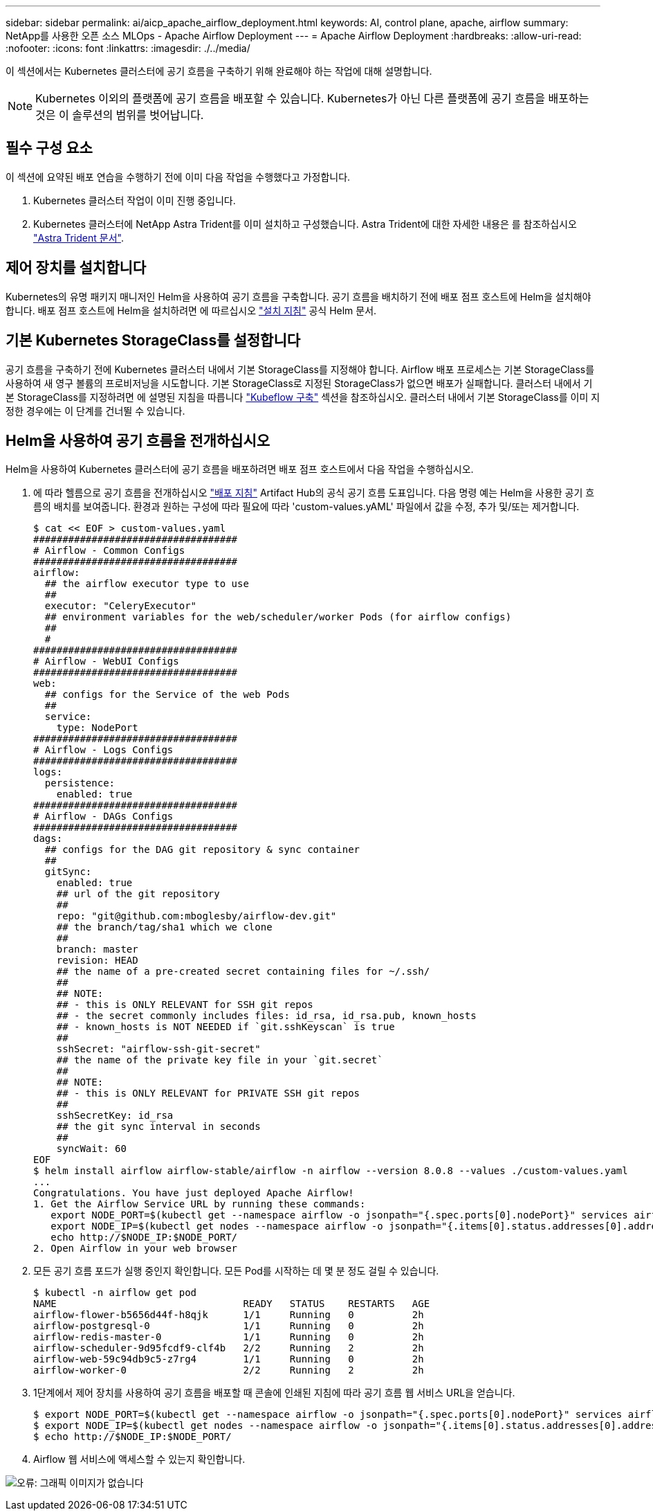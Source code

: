 ---
sidebar: sidebar 
permalink: ai/aicp_apache_airflow_deployment.html 
keywords: AI, control plane, apache, airflow 
summary: NetApp를 사용한 오픈 소스 MLOps - Apache Airflow Deployment 
---
= Apache Airflow Deployment
:hardbreaks:
:allow-uri-read: 
:nofooter: 
:icons: font
:linkattrs: 
:imagesdir: ./../media/


[role="lead"]
이 섹션에서는 Kubernetes 클러스터에 공기 흐름을 구축하기 위해 완료해야 하는 작업에 대해 설명합니다.


NOTE: Kubernetes 이외의 플랫폼에 공기 흐름을 배포할 수 있습니다. Kubernetes가 아닌 다른 플랫폼에 공기 흐름을 배포하는 것은 이 솔루션의 범위를 벗어납니다.



== 필수 구성 요소

이 섹션에 요약된 배포 연습을 수행하기 전에 이미 다음 작업을 수행했다고 가정합니다.

. Kubernetes 클러스터 작업이 이미 진행 중입니다.
. Kubernetes 클러스터에 NetApp Astra Trident를 이미 설치하고 구성했습니다. Astra Trident에 대한 자세한 내용은 를 참조하십시오 link:https://docs.netapp.com/us-en/trident/index.html["Astra Trident 문서"].




== 제어 장치를 설치합니다

Kubernetes의 유명 패키지 매니저인 Helm을 사용하여 공기 흐름을 구축합니다. 공기 흐름을 배치하기 전에 배포 점프 호스트에 Helm을 설치해야 합니다. 배포 점프 호스트에 Helm을 설치하려면 에 따르십시오 https://helm.sh/docs/intro/install/["설치 지침"^] 공식 Helm 문서.



== 기본 Kubernetes StorageClass를 설정합니다

공기 흐름을 구축하기 전에 Kubernetes 클러스터 내에서 기본 StorageClass를 지정해야 합니다. Airflow 배포 프로세스는 기본 StorageClass를 사용하여 새 영구 볼륨의 프로비저닝을 시도합니다. 기본 StorageClass로 지정된 StorageClass가 없으면 배포가 실패합니다. 클러스터 내에서 기본 StorageClass를 지정하려면 에 설명된 지침을 따릅니다 link:aicp_kubeflow_deployment_overview.html["Kubeflow 구축"] 섹션을 참조하십시오. 클러스터 내에서 기본 StorageClass를 이미 지정한 경우에는 이 단계를 건너뛸 수 있습니다.



== Helm을 사용하여 공기 흐름을 전개하십시오

Helm을 사용하여 Kubernetes 클러스터에 공기 흐름을 배포하려면 배포 점프 호스트에서 다음 작업을 수행하십시오.

. 에 따라 헬름으로 공기 흐름을 전개하십시오 https://artifacthub.io/packages/helm/airflow-helm/airflow["배포 지침"^] Artifact Hub의 공식 공기 흐름 도표입니다. 다음 명령 예는 Helm을 사용한 공기 흐름의 배치를 보여줍니다. 환경과 원하는 구성에 따라 필요에 따라 'custom-values.yAML' 파일에서 값을 수정, 추가 및/또는 제거합니다.
+
....
$ cat << EOF > custom-values.yaml
###################################
# Airflow - Common Configs
###################################
airflow:
  ## the airflow executor type to use
  ##
  executor: "CeleryExecutor"
  ## environment variables for the web/scheduler/worker Pods (for airflow configs)
  ##
  #
###################################
# Airflow - WebUI Configs
###################################
web:
  ## configs for the Service of the web Pods
  ##
  service:
    type: NodePort
###################################
# Airflow - Logs Configs
###################################
logs:
  persistence:
    enabled: true
###################################
# Airflow - DAGs Configs
###################################
dags:
  ## configs for the DAG git repository & sync container
  ##
  gitSync:
    enabled: true
    ## url of the git repository
    ##
    repo: "git@github.com:mboglesby/airflow-dev.git"
    ## the branch/tag/sha1 which we clone
    ##
    branch: master
    revision: HEAD
    ## the name of a pre-created secret containing files for ~/.ssh/
    ##
    ## NOTE:
    ## - this is ONLY RELEVANT for SSH git repos
    ## - the secret commonly includes files: id_rsa, id_rsa.pub, known_hosts
    ## - known_hosts is NOT NEEDED if `git.sshKeyscan` is true
    ##
    sshSecret: "airflow-ssh-git-secret"
    ## the name of the private key file in your `git.secret`
    ##
    ## NOTE:
    ## - this is ONLY RELEVANT for PRIVATE SSH git repos
    ##
    sshSecretKey: id_rsa
    ## the git sync interval in seconds
    ##
    syncWait: 60
EOF
$ helm install airflow airflow-stable/airflow -n airflow --version 8.0.8 --values ./custom-values.yaml
...
Congratulations. You have just deployed Apache Airflow!
1. Get the Airflow Service URL by running these commands:
   export NODE_PORT=$(kubectl get --namespace airflow -o jsonpath="{.spec.ports[0].nodePort}" services airflow-web)
   export NODE_IP=$(kubectl get nodes --namespace airflow -o jsonpath="{.items[0].status.addresses[0].address}")
   echo http://$NODE_IP:$NODE_PORT/
2. Open Airflow in your web browser
....
. 모든 공기 흐름 포드가 실행 중인지 확인합니다. 모든 Pod를 시작하는 데 몇 분 정도 걸릴 수 있습니다.
+
....
$ kubectl -n airflow get pod
NAME                                READY   STATUS    RESTARTS   AGE
airflow-flower-b5656d44f-h8qjk      1/1     Running   0          2h
airflow-postgresql-0                1/1     Running   0          2h
airflow-redis-master-0              1/1     Running   0          2h
airflow-scheduler-9d95fcdf9-clf4b   2/2     Running   2          2h
airflow-web-59c94db9c5-z7rg4        1/1     Running   0          2h
airflow-worker-0                    2/2     Running   2          2h
....
. 1단계에서 제어 장치를 사용하여 공기 흐름을 배포할 때 콘솔에 인쇄된 지침에 따라 공기 흐름 웹 서비스 URL을 얻습니다.
+
....
$ export NODE_PORT=$(kubectl get --namespace airflow -o jsonpath="{.spec.ports[0].nodePort}" services airflow-web)
$ export NODE_IP=$(kubectl get nodes --namespace airflow -o jsonpath="{.items[0].status.addresses[0].address}")
$ echo http://$NODE_IP:$NODE_PORT/
....
. Airflow 웹 서비스에 액세스할 수 있는지 확인합니다.


image:aicp_imageaa1.png["오류: 그래픽 이미지가 없습니다"]
